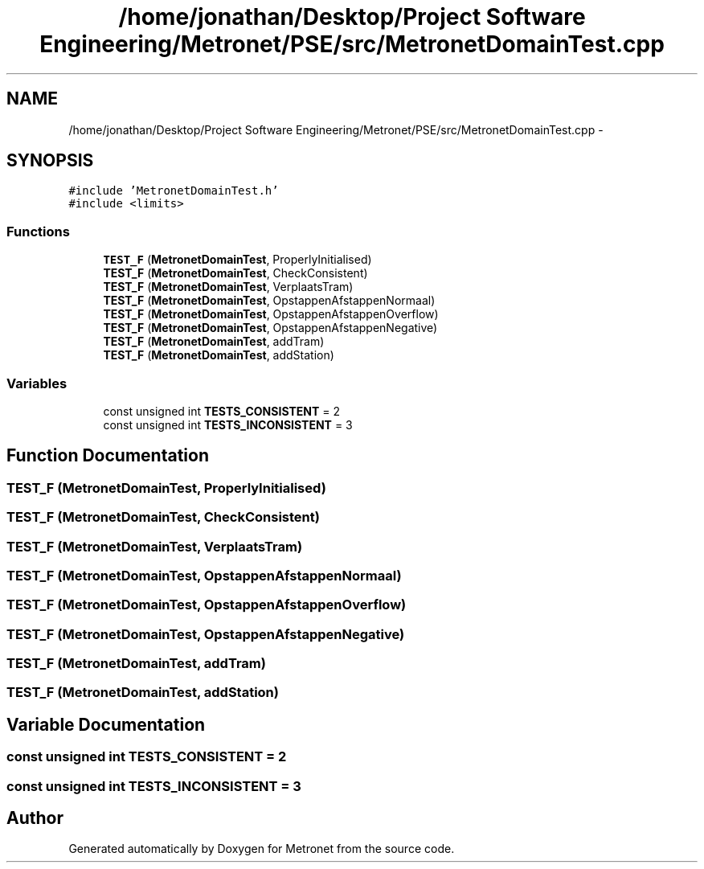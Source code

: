 .TH "/home/jonathan/Desktop/Project Software Engineering/Metronet/PSE/src/MetronetDomainTest.cpp" 3 "Wed Mar 22 2017" "Version 1.0" "Metronet" \" -*- nroff -*-
.ad l
.nh
.SH NAME
/home/jonathan/Desktop/Project Software Engineering/Metronet/PSE/src/MetronetDomainTest.cpp \- 
.SH SYNOPSIS
.br
.PP
\fC#include 'MetronetDomainTest\&.h'\fP
.br
\fC#include <limits>\fP
.br

.SS "Functions"

.in +1c
.ti -1c
.RI "\fBTEST_F\fP (\fBMetronetDomainTest\fP, ProperlyInitialised)"
.br
.ti -1c
.RI "\fBTEST_F\fP (\fBMetronetDomainTest\fP, CheckConsistent)"
.br
.ti -1c
.RI "\fBTEST_F\fP (\fBMetronetDomainTest\fP, VerplaatsTram)"
.br
.ti -1c
.RI "\fBTEST_F\fP (\fBMetronetDomainTest\fP, OpstappenAfstappenNormaal)"
.br
.ti -1c
.RI "\fBTEST_F\fP (\fBMetronetDomainTest\fP, OpstappenAfstappenOverflow)"
.br
.ti -1c
.RI "\fBTEST_F\fP (\fBMetronetDomainTest\fP, OpstappenAfstappenNegative)"
.br
.ti -1c
.RI "\fBTEST_F\fP (\fBMetronetDomainTest\fP, addTram)"
.br
.ti -1c
.RI "\fBTEST_F\fP (\fBMetronetDomainTest\fP, addStation)"
.br
.in -1c
.SS "Variables"

.in +1c
.ti -1c
.RI "const unsigned int \fBTESTS_CONSISTENT\fP = 2"
.br
.ti -1c
.RI "const unsigned int \fBTESTS_INCONSISTENT\fP = 3"
.br
.in -1c
.SH "Function Documentation"
.PP 
.SS "TEST_F (\fBMetronetDomainTest\fP, ProperlyInitialised)"

.SS "TEST_F (\fBMetronetDomainTest\fP, CheckConsistent)"

.SS "TEST_F (\fBMetronetDomainTest\fP, VerplaatsTram)"

.SS "TEST_F (\fBMetronetDomainTest\fP, OpstappenAfstappenNormaal)"

.SS "TEST_F (\fBMetronetDomainTest\fP, OpstappenAfstappenOverflow)"

.SS "TEST_F (\fBMetronetDomainTest\fP, OpstappenAfstappenNegative)"

.SS "TEST_F (\fBMetronetDomainTest\fP, addTram)"

.SS "TEST_F (\fBMetronetDomainTest\fP, addStation)"

.SH "Variable Documentation"
.PP 
.SS "const unsigned int TESTS_CONSISTENT = 2"

.SS "const unsigned int TESTS_INCONSISTENT = 3"

.SH "Author"
.PP 
Generated automatically by Doxygen for Metronet from the source code\&.
